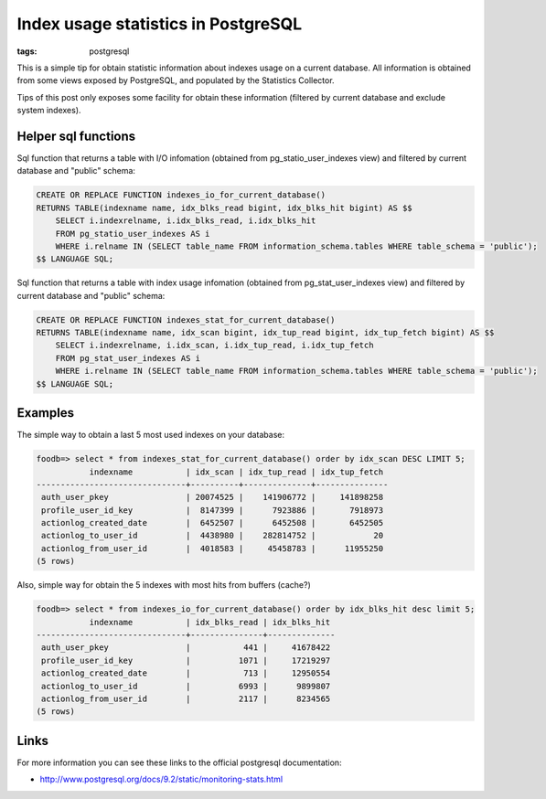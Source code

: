 Index usage statistics in PostgreSQL
####################################

:tags: postgresql

This is a simple tip for obtain statistic information about indexes usage on a
current database. All information is obtained from some views exposed by PostgreSQL,
and populated by the Statistics Collector.

Tips of this post only exposes some facility for obtain these information (filtered
by current database and exclude system indexes).

Helper sql functions
--------------------

Sql function that returns a table with I/O infomation (obtained from pg_statio_user_indexes view)
and filtered by current database and "public" schema:

.. code-block:: postgresql

    CREATE OR REPLACE FUNCTION indexes_io_for_current_database()
    RETURNS TABLE(indexname name, idx_blks_read bigint, idx_blks_hit bigint) AS $$
        SELECT i.indexrelname, i.idx_blks_read, i.idx_blks_hit
        FROM pg_statio_user_indexes AS i
        WHERE i.relname IN (SELECT table_name FROM information_schema.tables WHERE table_schema = 'public');
    $$ LANGUAGE SQL;


Sql function that returns a table with index usage infomation (obtained from pg_stat_user_indexes view)
and filtered by current database and "public" schema:

.. code-block:: postgresql

    CREATE OR REPLACE FUNCTION indexes_stat_for_current_database()
    RETURNS TABLE(indexname name, idx_scan bigint, idx_tup_read bigint, idx_tup_fetch bigint) AS $$
        SELECT i.indexrelname, i.idx_scan, i.idx_tup_read, i.idx_tup_fetch
        FROM pg_stat_user_indexes AS i
        WHERE i.relname IN (SELECT table_name FROM information_schema.tables WHERE table_schema = 'public');
    $$ LANGUAGE SQL;


Examples
--------

The simple way to obtain a last 5 most used indexes on your database:

.. code-block:: psql

    foodb=> select * from indexes_stat_for_current_database() order by idx_scan DESC LIMIT 5;
               indexname           | idx_scan | idx_tup_read | idx_tup_fetch
    -------------------------------+----------+--------------+---------------
     auth_user_pkey                | 20074525 |    141906772 |     141898258
     profile_user_id_key           |  8147399 |      7923886 |       7918973
     actionlog_created_date        |  6452507 |      6452508 |       6452505
     actionlog_to_user_id          |  4438980 |    282814752 |            20
     actionlog_from_user_id        |  4018583 |     45458783 |      11955250
    (5 rows)

Also, simple way for obtain the 5 indexes with most hits from buffers (cache?)

.. code-block:: psql

    foodb=> select * from indexes_io_for_current_database() order by idx_blks_hit desc limit 5;
               indexname           | idx_blks_read | idx_blks_hit
    -------------------------------+---------------+--------------
     auth_user_pkey                |           441 |     41678422
     profile_user_id_key           |          1071 |     17219297
     actionlog_created_date        |           713 |     12950554
     actionlog_to_user_id          |          6993 |      9899807
     actionlog_from_user_id        |          2117 |      8234565
    (5 rows)


Links
-----

For more information you can see these links to the official postgresql documentation:

* http://www.postgresql.org/docs/9.2/static/monitoring-stats.html

